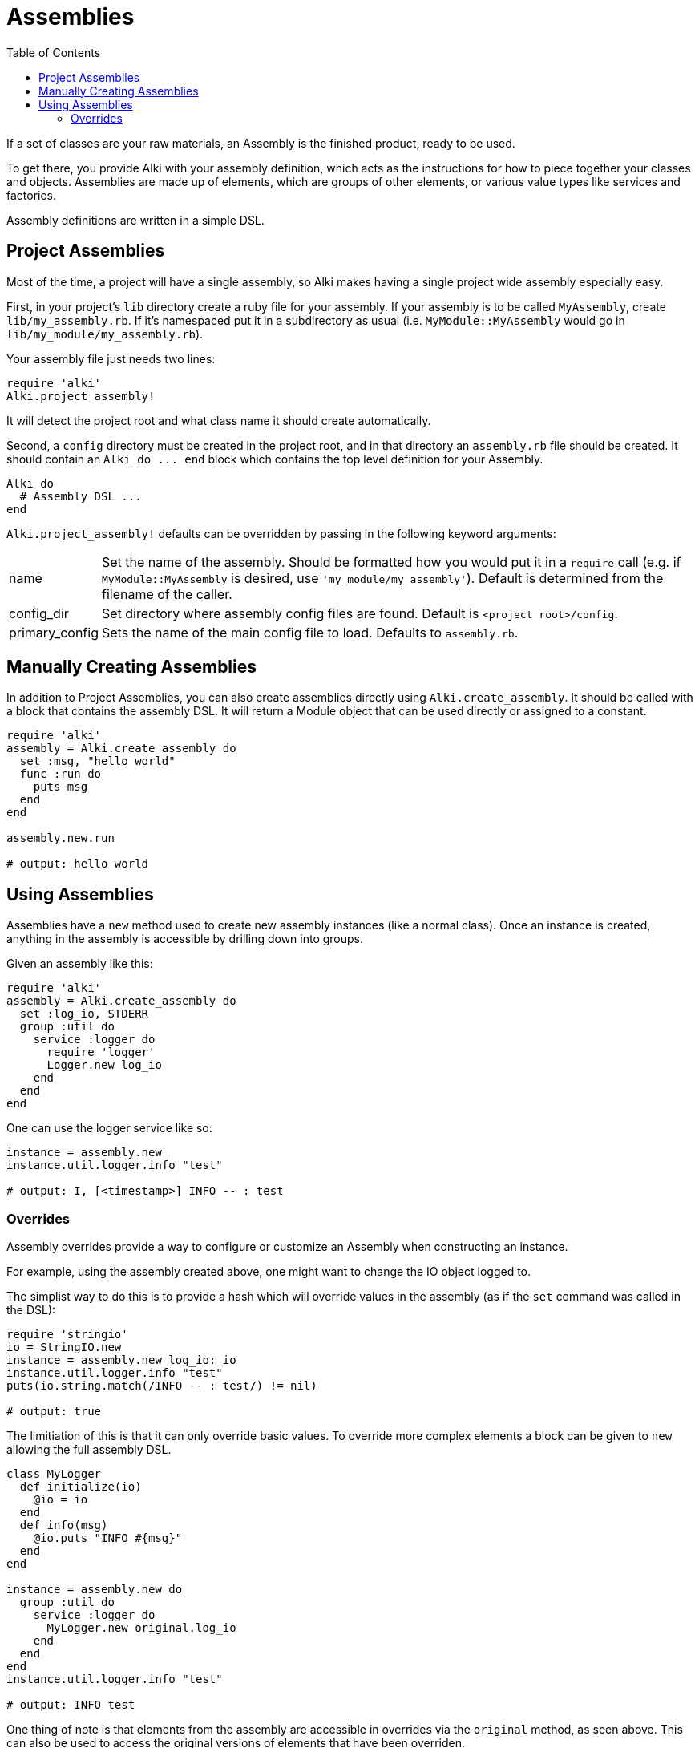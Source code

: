 Assemblies
==========
:toc:

If a set of classes are your raw materials, an Assembly is the finished product,
ready to be used.

To get there, you provide Alki with your assembly definition, which acts as the instructions for
how to piece together your classes and objects. Assemblies are made up of elements, which are groups
of other elements, or various value types like services and factories.

Assembly definitions are written in a simple DSL.

Project Assemblies
------------------

Most of the time, a project will have a single assembly, so Alki makes having a single project wide
assembly especially easy.

First, in your project's `lib` directory create a ruby file for your assembly. If your assembly is
to be called `MyAssembly`, create `lib/my_assembly.rb`. If it's namespaced put it in a subdirectory
as usual (i.e. `MyModule::MyAssembly` would go in `lib/my_module/my_assembly.rb`).

Your assembly file just needs two lines:

```ruby
require 'alki'
Alki.project_assembly!
```

It will detect the project root and what class name it should create automatically.

Second, a `config` directory must be created in the project root, and in that directory an `assembly.rb`
file should be created. It should contain an `Alki do ... end` block which contains the top level
definition for your Assembly.

```ruby
Alki do
  # Assembly DSL ...
end
```

`Alki.project_assembly!` defaults can be overridden by passing in the following keyword arguments:

[horizontal]
name:: Set the name of the assembly. Should be formatted how you would put it in a `require` call
       (e.g. if `MyModule::MyAssembly` is desired, use `'my_module/my_assembly'`). Default is
       determined from the filename of the caller.

config_dir:: Set directory where assembly config files are found. Default is `<project root>/config`.

primary_config:: Sets the name of the main config file to load. Defaults to `assembly.rb`.

Manually Creating Assemblies
----------------------------

In addition to Project Assemblies, you can also create assemblies directly using `Alki.create_assembly`.
It should be called with a block that contains the assembly DSL. It will return a Module object that can
be used directly or assigned to a constant.

```ruby
require 'alki'
assembly = Alki.create_assembly do
  set :msg, "hello world"
  func :run do
    puts msg
  end
end

assembly.new.run

# output: hello world
```

Using Assemblies
----------------

Assemblies have a `new` method used to create new assembly instances (like a normal class). Once an
instance is created, anything in the assembly is accessible by drilling down into groups.

Given an assembly like this:

```ruby
require 'alki'
assembly = Alki.create_assembly do
  set :log_io, STDERR
  group :util do
    service :logger do
      require 'logger'
      Logger.new log_io
    end
  end
end
```

One can use the logger service like so:

```ruby
instance = assembly.new
instance.util.logger.info "test"

# output: I, [<timestamp>] INFO -- : test
```

### Overrides

Assembly overrides provide a way to configure or customize an Assembly when
constructing an instance.

For example, using the assembly created above, one might want to change the IO object logged to.

The simplist way to do this is to provide a hash which will override values in the assembly (as if the `set`
command was called in the DSL):

```ruby
require 'stringio'
io = StringIO.new
instance = assembly.new log_io: io
instance.util.logger.info "test"
puts(io.string.match(/INFO -- : test/) != nil)

# output: true
```

The limitiation of this is that it can only override basic values. To override more complex elements
a block can be given to `new` allowing the full assembly DSL.

```ruby
class MyLogger
  def initialize(io)
    @io = io
  end
  def info(msg)
    @io.puts "INFO #{msg}"
  end
end

instance = assembly.new do
  group :util do
    service :logger do
      MyLogger.new original.log_io
    end
  end
end
instance.util.logger.info "test"

# output: INFO test
```

One thing of note is that elements from the assembly are accessible in overrides via the `original`
method, as seen above. This can also be used to access the original versions of elements that have
been overriden.
